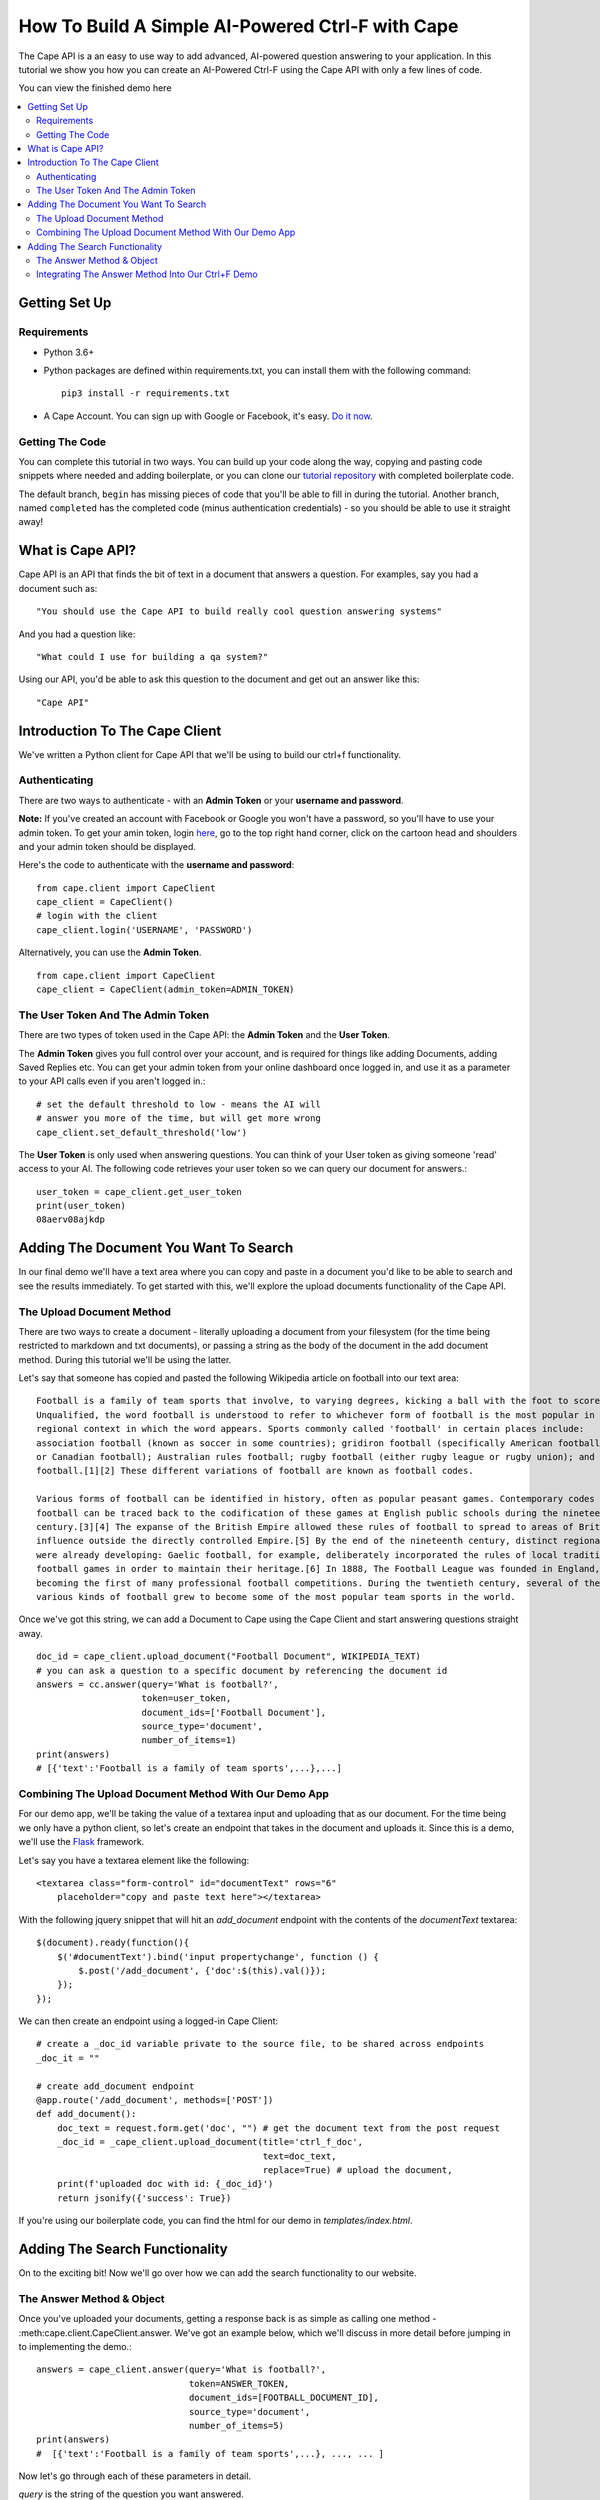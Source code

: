 =================================================
How To Build A Simple AI-Powered Ctrl-F with Cape
=================================================

The Cape API is a an easy to use way to add advanced, AI-powered question answering to your application. In this
tutorial we show you how you can create an AI-Powered Ctrl-F using the Cape API with only a few lines of code.

You can view the finished demo here

..  contents::
    :local:


Getting Set Up
--------------

Requirements
^^^^^^^^^^^^

* Python 3.6+
* Python packages are defined within requirements.txt, you can install them with the following command::

    pip3 install -r requirements.txt

* A Cape Account. You can sign up with Google or Facebook, it's easy. `Do it now <https://alpha.thecape.ai>`_.

Getting The Code
^^^^^^^^^^^^^^^^

You can complete this tutorial in two ways. You can build up your code along the way, copying and pasting code snippets
where needed and adding boilerplate, or you can clone our `tutorial repository <https://github.com/bloogram/basic-ctrl-f-tutorials>`_ with
completed boilerplate code.

The default branch, ``begin`` has missing pieces of code that you'll be able to fill in during the tutorial. Another
branch, named ``completed`` has the completed code (minus authentication credentials) - so you should be able to use
it straight away!

What is  Cape API?
---------------------

.. _what_is_the_cape_api:

Cape API is an API that finds the bit of text in a document that answers a question. For examples, say you had a document
such as: ::

    "You should use the Cape API to build really cool question answering systems"

And you had a question like: ::

    "What could I use for building a qa system?"

Using our API, you'd be able to ask this question to the document and get out an answer like this: ::

    "Cape API"

Introduction To The Cape Client
-------------------------------

.. _cape_client_introduction:

We've written a Python client for Cape API that we'll be using to build our ctrl+f functionality.

Authenticating
^^^^^^^^^^^^^^

There are two ways to authenticate - with an **Admin Token** or your **username and password**.

**Note:** If you've created an account with Facebook or Google you won't have a password, so you'll have to use your admin token.
To get your amin token, login `here <https://alpha.thecape.ai>`_, go to the top right hand corner,
click on the cartoon head and shoulders and your admin token should be displayed.

Here's the code to authenticate with the **username and password**::

    from cape.client import CapeClient
    cape_client = CapeClient()
    # login with the client
    cape_client.login('USERNAME', 'PASSWORD')

Alternatively, you can use the **Admin Token**. ::

    from cape.client import CapeClient
    cape_client = CapeClient(admin_token=ADMIN_TOKEN)

The User Token And The Admin Token
^^^^^^^^^^^^^^^^^^^^^^^^^^^^^^^^^^

There are two types of token used in the Cape API: the **Admin Token** and the **User Token**.

The **Admin Token** gives you full control over your account, and is required for things like adding Documents, adding
Saved Replies etc. You can get your admin token from your online dashboard once logged in, and use it as a parameter
to your API calls even if you aren't logged in.::

    # set the default threshold to low - means the AI will
    # answer you more of the time, but will get more wrong
    cape_client.set_default_threshold('low')


The **User Token** is only used when answering questions. You can think of your User token as giving someone 'read'
access to your AI. The following code retrieves your user token so we can query our document for answers.::

    user_token = cape_client.get_user_token
    print(user_token)
    08aerv08ajkdp

Adding The Document You Want To Search
--------------------------------------

.. _adding_documents:

In our final demo we'll have a text area where you can copy and paste in a document you'd like to be able to search
and see the results immediately. To get started with this, we'll explore the upload documents functionality of the
Cape API.

The Upload Document Method
^^^^^^^^^^^^^^^^^^^^^^^^^^

There are two ways to create a document - literally uploading a document from your filesystem (for the time being
restricted to markdown and txt documents), or passing a string as the body of the document in the add document method.
During this tutorial we'll be using the latter.

Let's say that someone has copied and pasted the following Wikipedia article on football into our text area::

    Football is a family of team sports that involve, to varying degrees, kicking a ball with the foot to score a goal.
    Unqualified, the word football is understood to refer to whichever form of football is the most popular in the
    regional context in which the word appears. Sports commonly called 'football' in certain places include:
    association football (known as soccer in some countries); gridiron football (specifically American football
    or Canadian football); Australian rules football; rugby football (either rugby league or rugby union); and Gaelic
    football.[1][2] These different variations of football are known as football codes.

    Various forms of football can be identified in history, often as popular peasant games. Contemporary codes of
    football can be traced back to the codification of these games at English public schools during the nineteenth
    century.[3][4] The expanse of the British Empire allowed these rules of football to spread to areas of British
    influence outside the directly controlled Empire.[5] By the end of the nineteenth century, distinct regional codes
    were already developing: Gaelic football, for example, deliberately incorporated the rules of local traditional
    football games in order to maintain their heritage.[6] In 1888, The Football League was founded in England,
    becoming the first of many professional football competitions. During the twentieth century, several of the
    various kinds of football grew to become some of the most popular team sports in the world.

Once we've got this string, we can add a Document to Cape using the Cape Client and start answering questions straight
away. ::

    doc_id = cape_client.upload_document("Football Document", WIKIPEDIA_TEXT)
    # you can ask a question to a specific document by referencing the document id
    answers = cc.answer(query='What is football?',
                        token=user_token,
                        document_ids=['Football Document'],
                        source_type='document',
                        number_of_items=1)
    print(answers)
    # [{'text':'Football is a family of team sports',...},...]

Combining The Upload Document Method With Our Demo App
^^^^^^^^^^^^^^^^^^^^^^^^^^^^^^^^^^^^^^^^^^^^^^^^^^^^^^

For our demo app, we'll be taking the value of a textarea input and uploading that as our document. For the time being
we only have a python client, so let's create an endpoint that takes in the document and uploads it. Since this is a
demo, we'll use the `Flask <http://flask.pocoo.org/>`_ framework.

Let's say you have a textarea element like the following::

    <textarea class="form-control" id="documentText" rows="6"
        placeholder="copy and paste text here"></textarea>

With the following jquery snippet that will hit an `add_document` endpoint with the contents of the `documentText`
textarea::

    $(document).ready(function(){
        $('#documentText').bind('input propertychange', function () {
            $.post('/add_document', {'doc':$(this).val()});
        });
    });

We can then create an endpoint using a logged-in Cape Client::

    # create a _doc_id variable private to the source file, to be shared across endpoints
    _doc_it = ""

    # create add_document endpoint
    @app.route('/add_document', methods=['POST'])
    def add_document():
        doc_text = request.form.get('doc', "") # get the document text from the post request
        _doc_id = _cape_client.upload_document(title='ctrl_f_doc',
                                               text=doc_text,
                                               replace=True) # upload the document,
        print(f'uploaded doc with id: {_doc_id}')
        return jsonify({'success': True})

If you're using our boilerplate code, you can find the html for our demo in `templates/index.html`.

Adding The Search Functionality
-------------------------------

On to the exciting bit! Now we'll go over how we can add the search functionality to our website.

The Answer Method & Object
^^^^^^^^^^^^^^^^^^^^^^^^^^

Once you've uploaded your documents, getting a response back is as simple as calling one method - :meth:cape.client.CapeClient.answer.
We've got an example below, which we'll discuss in more detail before jumping in to implementing the demo.::

    answers = cape_client.answer(query='What is football?',
                                 token=ANSWER_TOKEN,
                                 document_ids=[FOOTBALL_DOCUMENT_ID],
                                 source_type='document',
                                 number_of_items=5)
    print(answers)
    #  [{'text':'Football is a family of team sports',...}, ..., ... ]

Now let's go through each of these parameters in detail.

`query` is the string of the question you want answered.

`token` is your **Answer Token** (not your Admin Token!).

`document_ids` is an optional argument. It's a list of document IDs you want read when trying to find the answer to
your question. If you don't know, or don't care, which document your answer comes from you can set this to `None`.

`source_type` is another optional argument. We don't go into it here, but there are two ways you can answer questions
with Cape API - the first is by reading documents, but occassionally the right answer isn't found. Using something called
a **Saved Reply** you can manually override our reading AI. Since we aren't interested in this behaviour for this tutorial
we are going to explicitly set this parameter to `document` which means 'only get answers by reading documents'.

`number_of_items` is the number of answers you want returned. Our reading AI will try to find this number of answers in
the documents, and will return a sorted list of all those it thinks are good enough.

And what is returned? A list of 'Answers', where each answer is a python dictionary containing lots of useful information.
A sample Answer will look something like this::

    {
     'text': 'This is the answer text',
     'confidence': 0.88,
     'sourceType': 'document',
     'sourceId': '8dce9e4841fc944b120f7c5a31ea4dd73bfe41258206af37d5d43a2c74ab27c9',
     'startOffset': 0,
     'endOffset': 100
     }

Again, let's go through these attributes in turn to make sure we understand what's going on.

`text` is the raw string that the AI thinks is the answer to your query.

`confidence` is a float between 0 and 1 that represents how confident the AI is with this answer. This is primarily for
comparison purposes (i.e. you can compare different answers) - it shouldn't viewed as a probability (in the sense that
0.8 does not mean the model is right 8 times out of 10 when this confidence is present).

`sourceType` tells you what type of object contained the answer. In this tutorial the `sourceType` will always be 'document'.

`sourceId` is the ID of the document that contained the answer.

`startOffset` is the location in the document that corresponds to the first character of `text`.

`endOffset` is the location in the document that corresponds to the last character of `text`.

Integrating The Answer Method Into Our Ctrl+F Demo
^^^^^^^^^^^^^^^^^^^^^^^^^^^^^^^^^^^^^^^^^^^^^^^^^^

Ok, so now we've introduction the answer method, let's integrate it into our demo. First, let's start with the html.
In our boilerplate code, we have the following input element::

    <input type="search" class="form-control mb-3" id="ctrlfField" placeholder="ctrl+f search bar"/>

For which we have the following jquery.::

    $('#ctrlfField').bind('input propertychange', function (e) {
        e.preventDefault();
        if (typeof(myTimeout) !== "undefined") {
            clearTimeout(myTimeout);
        }
        myTimeout = setTimeout(function () {
            $.get('/ctrl_f', {'query': $('#ctrlfField').val()}, function (data) {
                var answers = data.answers;
                var answer = {};
                var range = [];
                for (i = 0; i < answers.length; i++) {
                    answer = answers[i];
                    range = {'start': answer.startOffset, 'length': (answer.endOffset - answer.startOffset)};
                    if (i === 0) {
                        $('#documentText').markRanges([range], {element: 'span', className: 'success'})
                    } else if (i < 4) {
                        $('#documentText').markRanges([range], {element: 'span', className: 'info'})
                    } else {
                        $('#documentText').markRanges([range], {element: 'span', className: 'danger'})
                    }
                }
            });
        }, 1000);
        return false;
    });

In the above, I've added a few additional bits of logic to make the user experience better.
First, I've added a timeout to only send the request once the user has stopped typing for one second. Second, I've assigned
different classes to different answers based on index to indicate the answer the AI is more or less confident about.















